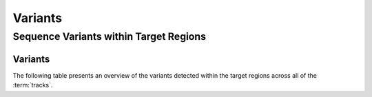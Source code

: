 ========
Variants
========

Sequence Variants within Target Regions
=======================================

Variants
----------

The following table presents an overview of the variants detected within the target regions across all of the :term:`tracks`.

.. report:: VarStats.VariantSummary
   :render: table
   :slices: count,snp_count,indel_count,nalt_1,nalt_2,nalt_3,nalt_4,nalt_5

   Variants Summary

.. report:: VarStats.SnpSummary
   :render: table
   :slices: A_C,A_G,A_T,C_A,C_G,C_T,G_A,G_C,G_T,T_A,T_C,T_G

   SNV Profile

.. report:: VarStats.IndelSummary
   :render: table
   :slices: indel_length, indel_count

   Indel Summary

.. report:: VarStats.IndelSummary
   :render: histogram-plot
   :slices: indel_length, indel_count

   Indel Summary

.. report:: VarStats.SharedSummary
   :render: histogram-plot
   :slices: no_samples, var_count

   Shared variants Summary

